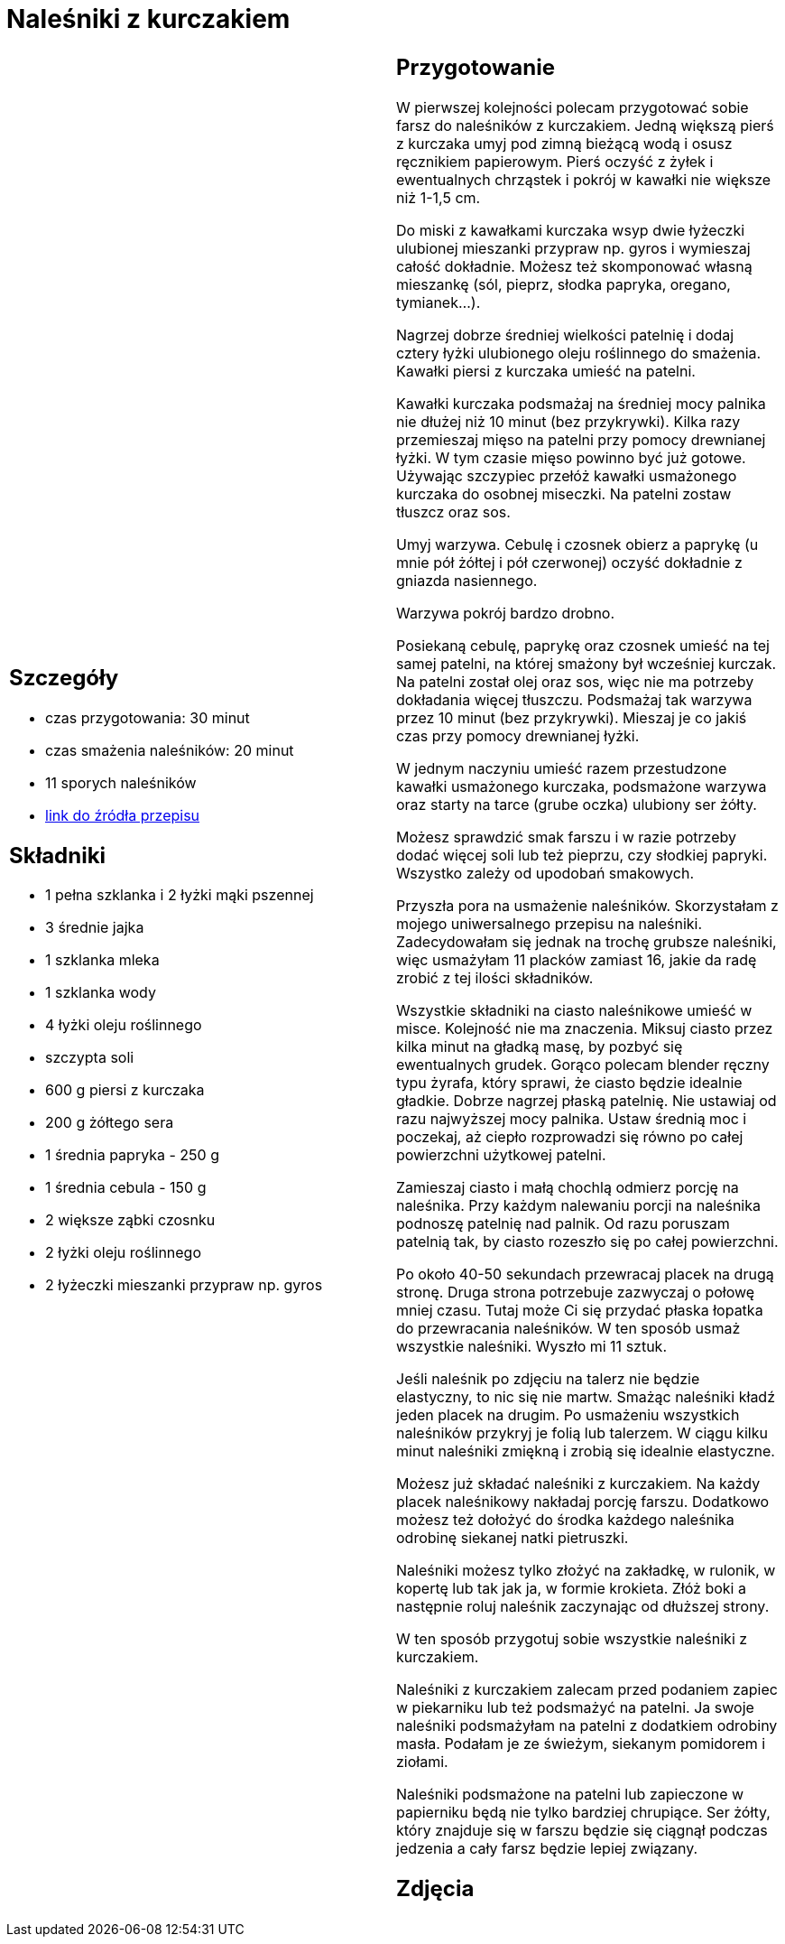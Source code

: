 = Naleśniki z kurczakiem

[cols=".<a,.<a"]
[frame=none]
[grid=none]
|===
|
== Szczegóły
* czas przygotowania: 30 minut
* czas smażenia naleśników: 20 minut
* 11 sporych naleśników
* https://aniagotuje.pl/przepis/nalesniki-z-kurczakiem[link do źródła przepisu]

== Składniki
* 1 pełna szklanka i 2 łyżki mąki pszennej
* 3 średnie jajka
* 1 szklanka mleka
* 1 szklanka wody
* 4 łyżki oleju roślinnego
* szczypta soli
* 600 g piersi z kurczaka
* 200 g żółtego sera
* 1 średnia papryka - 250 g
* 1 średnia cebula - 150 g
* 2 większe ząbki czosnku
* 2 łyżki oleju roślinnego
* 2 łyżeczki mieszanki przypraw np. gyros

|
== Przygotowanie
W pierwszej kolejności polecam przygotować sobie farsz do naleśników z kurczakiem. Jedną większą pierś z kurczaka umyj pod zimną bieżącą wodą i osusz ręcznikiem papierowym. Pierś oczyść z żyłek i ewentualnych chrząstek i pokrój w kawałki nie większe niż 1-1,5 cm.

Do miski z kawałkami kurczaka wsyp dwie łyżeczki ulubionej mieszanki przypraw np. gyros i wymieszaj całość dokładnie. Możesz też skomponować własną mieszankę (sól, pieprz, słodka papryka, oregano, tymianek...).

Nagrzej dobrze średniej wielkości patelnię i dodaj cztery łyżki ulubionego oleju roślinnego do smażenia. Kawałki piersi z kurczaka umieść na patelni. 

Kawałki kurczaka podsmażaj na średniej mocy palnika nie dłużej niż 10 minut (bez przykrywki). Kilka razy przemieszaj mięso na patelni przy pomocy drewnianej łyżki. W tym czasie mięso powinno być już gotowe. Używając szczypiec przełóż kawałki usmażonego kurczaka do osobnej miseczki. Na patelni zostaw tłuszcz oraz sos. 

Umyj warzywa. Cebulę i czosnek obierz a paprykę (u mnie pół żółtej i pół czerwonej) oczyść dokładnie z gniazda nasiennego. 

Warzywa pokrój bardzo drobno.

Posiekaną cebulę, paprykę oraz czosnek umieść na tej samej patelni, na której smażony był wcześniej kurczak. Na patelni został olej oraz sos, więc nie ma potrzeby dokładania więcej tłuszczu. Podsmażaj tak warzywa przez 10 minut (bez przykrywki). Mieszaj je co jakiś czas przy pomocy drewnianej łyżki. 
 
W jednym naczyniu umieść razem przestudzone kawałki usmażonego kurczaka, podsmażone warzywa oraz starty na tarce (grube oczka) ulubiony ser żółty. 

Możesz sprawdzić smak farszu i w razie potrzeby dodać więcej soli lub też pieprzu, czy słodkiej papryki. Wszystko zależy od upodobań smakowych. 

Przyszła pora na usmażenie naleśników. Skorzystałam z mojego uniwersalnego przepisu na naleśniki. Zadecydowałam się jednak na trochę grubsze naleśniki, więc usmażyłam 11 placków zamiast 16, jakie da radę zrobić z tej ilości składników. 

Wszystkie składniki na ciasto naleśnikowe umieść w misce. Kolejność nie ma znaczenia. Miksuj ciasto przez kilka minut na gładką masę, by pozbyć się ewentualnych grudek. Gorąco polecam blender ręczny typu żyrafa, który sprawi, że ciasto będzie idealnie gładkie. 
Dobrze nagrzej płaską patelnię. Nie ustawiaj od razu najwyższej mocy palnika. Ustaw średnią moc i poczekaj, aż ciepło rozprowadzi się równo po całej powierzchni użytkowej patelni. 

Zamieszaj ciasto i małą chochlą odmierz porcję na naleśnika. Przy każdym nalewaniu porcji na naleśnika podnoszę patelnię nad palnik. Od razu poruszam patelnią tak, by ciasto rozeszło się po całej powierzchni. 

Po około 40-50 sekundach przewracaj placek na drugą stronę. Druga strona potrzebuje zazwyczaj o połowę mniej czasu. Tutaj może Ci się przydać płaska łopatka do przewracania naleśników. W ten sposób usmaż wszystkie naleśniki. Wyszło mi 11 sztuk.

Jeśli naleśnik po zdjęciu na talerz nie będzie elastyczny, to nic się nie martw. Smażąc naleśniki kładź jeden placek na drugim. Po usmażeniu wszystkich naleśników przykryj je folią lub talerzem. W ciągu kilku minut naleśniki zmiękną i zrobią się idealnie elastyczne.

Możesz już składać naleśniki z kurczakiem. Na każdy placek naleśnikowy nakładaj porcję farszu. Dodatkowo możesz też dołożyć do środka każdego naleśnika odrobinę siekanej natki pietruszki. 

Naleśniki możesz tylko złożyć na zakładkę, w rulonik, w kopertę lub tak jak ja, w formie krokieta. Złóż boki a następnie roluj naleśnik zaczynając od dłuższej strony. 

W ten sposób przygotuj sobie wszystkie naleśniki z kurczakiem. 

Naleśniki z kurczakiem zalecam przed podaniem zapiec w piekarniku lub też podsmażyć na patelni. Ja swoje naleśniki podsmażyłam na patelni z dodatkiem odrobiny masła. Podałam je ze świeżym, siekanym pomidorem i ziołami.

Naleśniki podsmażone na patelni lub zapieczone w papierniku będą nie tylko bardziej chrupiące. Ser żółty, który znajduje się w farszu będzie się ciągnął podczas jedzenia a cały farsz będzie lepiej związany.

== Zdjęcia
|===
